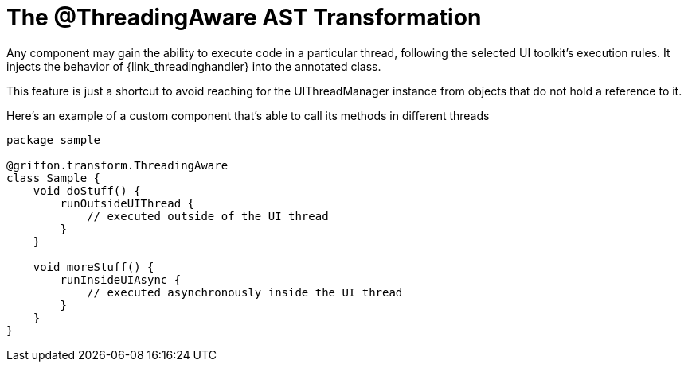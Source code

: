 
[[_threading_transformation]]
= The @ThreadingAware AST Transformation

Any component may gain the ability to execute code in a particular thread, following
the selected UI toolkit's execution rules. It injects the behavior of +{link_threadinghandler}+
into the annotated class.

This feature is just a shortcut to avoid reaching for the +UIThreadManager+ instance
from objects that do not hold a reference to it.

Here's an example of a custom component that's able to call its methods in different
threads

[source,groovy,linenums,options="nowrap"]
----
package sample

@griffon.transform.ThreadingAware
class Sample {
    void doStuff() {
        runOutsideUIThread {
            // executed outside of the UI thread
        }
    }

    void moreStuff() {
        runInsideUIAsync {
            // executed asynchronously inside the UI thread
        }
    }
}
----
